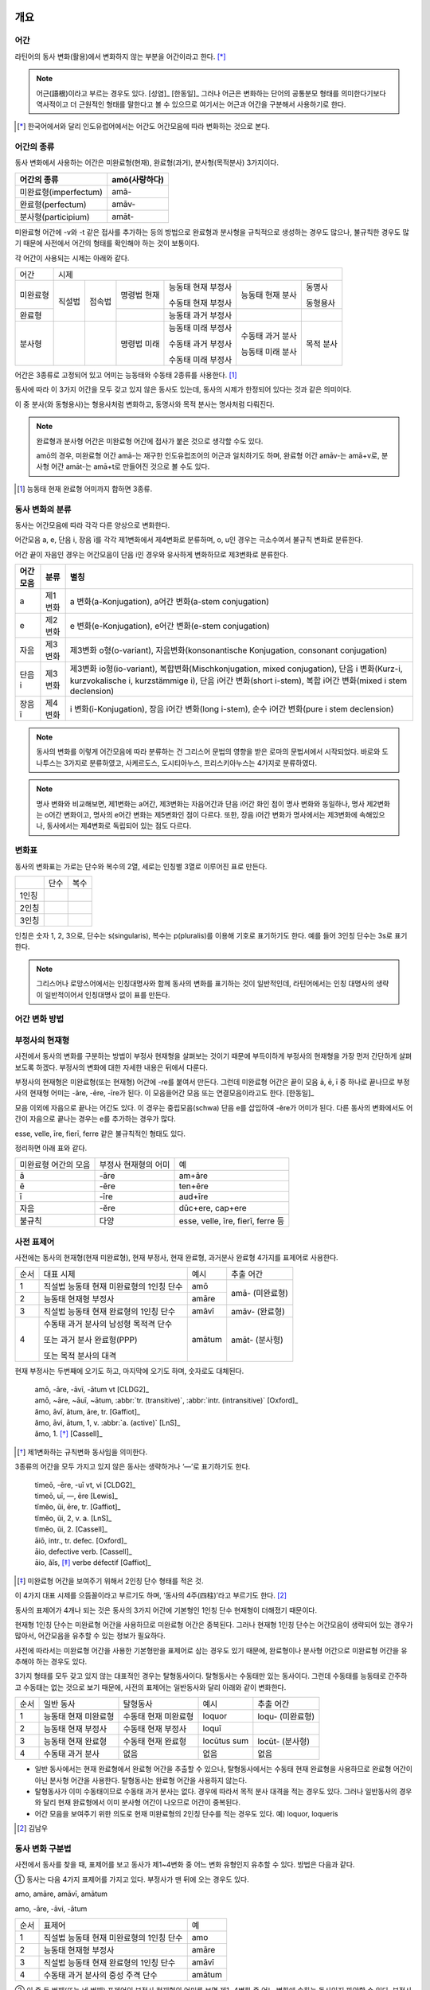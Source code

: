 개요
----

어간
~~~~
라틴어의 동사 변화(활용)에서 변화하지 않는 부분을 어간이라고 한다. [*]_

.. note::

   어근(語根)이라고 부르는 경우도 있다. [성염]_ [한동일]_ 그러나 어근은 변화하는 단어의 공통분모 형태를 의미한다기보다 역사적이고 더 근원적인 형태를 말한다고 볼 수 있으므로 여기서는 어근과 어간을 구분해서 사용하기로 한다.

.. [*] 한국어에서와 달리 인도유럽어에서는 어간도 어간모음에 따라 변화하는 것으로 본다.


어간의 종류
~~~~~~~~~~~
동사 변화에서 사용하는 어간은 미완료형(현재), 완료형(과거), 분사형(목적분사) 3가지이다.

.. csv-table::
   :header-rows: 1

   "어간의 종류", "amō(사랑하다)"
   "미완료형(imperfectum)", "amā-"
   "완료형(perfectum)", "amāv-"
   "분사형(participium)", "amāt-"

미완료형 어간에 -v와 -t 같은 접사를 추가하는 등의 방법으로 완료형과 분사형을 규칙적으로 생성하는 경우도 많으나, 불규칙한 경우도 많기 때문에 사전에서 어간의 형태를 확인해야 하는 것이 보통이다.

각 어간이 사용되는 시제는 아래와 같다.

+----------+--------+--------+-------------+--------------------+------------------+-----------+
|   어간   |                                  시제                                             |
+----------+--------+--------+-------------+--------------------+------------------+-----------+
| 미완료형 | 직설법 | 접속법 | 명령법 현재 | 능동태 현재 부정사 | 능동태 현재 분사 | 동명사    |
|          |        |        |             |                    |                  |           |
|          |        |        |             | 수동태 현재 부정사 |                  | 동형용사  |
+----------+        +        +-------------+--------------------+------------------+-----------+
|          |        |        |             |                    |                  |           |
|  완료형  |        |        |             | 능동태 과거 부정사 |                  |           |
|          |        |        |             |                    |                  |           |
+----------+--------+--------+-------------+--------------------+------------------+-----------+
|  분사형  |        |        | 명령법 미래 | 능동태 미래 부정사 | 수동태 과거 분사 | 목적 분사 |
|          |        |        |             |                    |                  |           |
|          |        |        |             | 수동태 과거 부정사 | 능동태 미래 분사 |           |
|          |        |        |             |                    |                  |           |
|          |        |        |             | 수동태 미래 부정사 |                  |           |
+----------+--------+--------+-------------+--------------------+------------------+-----------+

어간은 3종류로 고정되어 있고 어미는 능동태와 수동태 2종류를 사용한다.  [#]_

동사에 따라 이 3가지 어간을 모두 갖고 있지 않은 동사도 있는데, 동사의 시제가 한정되어 있다는 것과 같은 의미이다.

이 중 분사(와 동형용사)는 형용사처럼 변화하고, 동명사와 목적 분사는 명사처럼 다뤄진다.

.. note::

   완료형과 분사형 어간은 미완료형 어간에 접사가 붙은 것으로 생각할 수도 있다.

   amō의 경우, 미완료형 어간 amā-는 재구한 인도유럽조어의 어근과 일치하기도 하며, 완료형 어간 amāv-는 amā+v로, 분사형 어간 amāt-는 amā+t로 만들어진 것으로 볼 수도 있다.

.. [#] 능동태 현재 완료형 어미까지 합하면 3종류.


동사 변화의 분류
~~~~~~~~~~~~~~~~
동사는 어간모음에 따라 각각 다른 양상으로 변화한다.

어간모음 a, e, 단음 i, 장음 ī를 각각 제1변화에서 제4변화로 분류하며, o, u인 경우는 극소수여서 불규칙 변화로 분류한다.

어간 끝이 자음인 경우는 어간모음이 단음 i인 경우와 유사하게 변화하므로 제3변화로 분류한다.

.. csv-table::
   :header-rows: 1

   "어간모음", "분류", "별칭"
   "a", "제1변화", "a 변화(a-Konjugation), a어간 변화(a-stem conjugation)"
   "e", "제2변화", "e 변화(e-Konjugation), e어간 변화(e-stem conjugation)"
   "자음", "제3변화", "제3변화 o형(o-variant), 자음변화(konsonantische Konjugation, consonant conjugation)"
   "단음 i", "제3변화", "제3변화 io형(io-variant), 복합변화(Mischkonjugation, mixed conjugation), 단음 i 변화(Kurz-i, kurzvokalische i, kurzstämmige i), 단음 i어간 변화(short i-stem), 복합 i어간 변화(mixed i stem declension)"
   "장음 ī", "제4변화", "i 변화(i-Konjugation), 장음 i어간 변화(long i-stem), 순수 i어간 변화(pure i stem declension)"

.. note:: 동사의 변화를 이렇게 어간모음에 따라 분류하는 건 그리스어 문법의 영향을 받은 로마의 문법서에서 시작되었다. 바로와 도나투스는 3가지로 분류하였고, 사케르도스, 도시티아누스, 프리스키아누스는 4가지로 분류하였다.

.. note:: 명사 변화와 비교해보면, 제1변화는 a어간, 제3변화는 자음어간과 단음 i어간 화인 점이 명사 변화와 동일하나, 명사 제2변화는 o어간 변화이고, 명사의 e어간 변화는 제5변화인 점이 다르다. 또한, 장음 i어간 변화가 명사에서는 제3변화에 속해있으나, 동사에서는 제4변화로 독립되어 있는 점도 다르다.


변화표
~~~~~~
동사의 변화표는 가로는 단수와 복수의 2열, 세로는 인칭별 3열로 이루어진 표로 만든다.

+-------+------+------+
|       | 단수 | 복수 |
+-------+------+------+
| 1인칭 |      |      |
+-------+------+------+
| 2인칭 |      |      |
+-------+------+------+
| 3인칭 |      |      |
+-------+------+------+

인칭은 숫자 1, 2, 3으로, 단수는 s(singularis), 복수는 p(pluralis)를 이용해 기호로 표기하기도 한다. 예를 들어 3인칭 단수는 3s로 표기한다.

.. note::  그리스어나 로망스어에서는 인칭대명사와 함께 동사의 변화를 표기하는 것이 일반적인데, 라틴어에서는 인칭 대명사의 생략이 일반적이어서 인칭대명사 없이 표를 만든다.


어간 변화 방법
~~~~~~~~~~~~~~


부정사의 현재형
~~~~~~~~~~~~~~~

사전에서 동사의 변화를 구분하는 방법이 부정사 현재형을 살펴보는 것이기 때문에 부득이하게 부정사의 현재형을 가장 먼저 간단하게 살펴보도록 하겠다. 부정사의 변화에 대한 자세한 내용은 뒤에서 다룬다.

부정사의 현재형은 미완료형(또는 현재형) 어간에 -re를 붙여서 만든다. 그런데 미완료형 어간은 끝이 모음 ā, ē, ī 중 하나로 끝나므로 부정사의 현재형 어미는 -āre, -ēre, -īre가 된다. 이 모음을어간 모음 또는 연결모음이라고도 한다. [한동일]_

모음 이외에 자음으로 끝나는 어간도 있다. 이 경우는 중립모음(schwa) 단음 e를 삽입하여 -ĕre가 어미가 된다. 다른 동사의 변화에서도 어간이 자음으로 끝나는 경우는 e를 추가하는 경우가 많다.

esse, velle, īre, fierī, ferre 같은 불규칙적인 형태도 있다.

정리하면 아래 표와 같다.

+-----------------------+-----------------------+-----------------------+
| 미완료형 어간의 모음  | 부정사 현재형의 어미  | 예                    |
+-----------------------+-----------------------+-----------------------+
| ā                     | -āre                  | am+āre                |
+-----------------------+-----------------------+-----------------------+
| ē                     | -ēre                  | ten+ēre               |
+-----------------------+-----------------------+-----------------------+
| ī                     | -īre                  | aud+īre               |
+-----------------------+-----------------------+-----------------------+
| 자음                  | -ĕre                  | dūc+ere, cap+ere      |
+-----------------------+-----------------------+-----------------------+
| 불규칙                | 다양                  | esse, velle, īre,     |
|                       |                       | fierī, ferre 등       |
+-----------------------+-----------------------+-----------------------+


사전 표제어
~~~~~~~~~~~
사전에는 동사의 현재형(현재 미완료형), 현재 부정사, 현재 완료형, 과거분사 완료형 4가지를 표제어로 사용한다.

+------+------------------------------------------+--------+-----------------+
| 순서 | 대표 시제                                | 예시   | 추출 어간       |
+------+------------------------------------------+--------+-----------------+
| 1    | 직설법 능동태 현재 미완료형의 1인칭 단수 | amō    | amā- (미완료형) |
+------+------------------------------------------+--------+                 |
| 2    | 능동태 현재형 부정사                     | amāre  |                 |
+------+------------------------------------------+--------+-----------------+
| 3    | 직설법 능동태 현재 완료형의 1인칭 단수   | amāvī  | amāv- (완료형)  |
+------+------------------------------------------+--------+-----------------+
| 4    | 수동태 과거 분사의 남성형 목적격 단수    | amātum | amāt- (분사형)  |
|      |                                          |        |                 |
|      | 또는 과거 분사 완료형(PPP)               |        |                 |
|      |                                          |        |                 |
|      | 또는 목적 분사의 대격                    |        |                 |
+------+------------------------------------------+--------+-----------------+

현재 부정사는 두번째에 오기도 하고, 마지막에 오기도 하며, 숫자로도 대체된다.

   | amō, -āre, -āvī, -ātum vt [CLDG2]_
   | amō, ~āre, ~āuī, ~ātum, :abbr:`tr. (transitive)`, :abbr:`intr. (intransitive)` [Oxford]_
   | ămo, āvī, ātum, āre, tr. [Gaffiot]_
   | ămo, āvi, ātum, 1, v. :abbr:`a. (active)` [LnS]_
   | ămo, 1. [*]_ [Cassell]_

.. [*] 제1변화하는 규칙변화 동사임을 의미한다.

3종류의 어간을 모두 가지고 있지 않은 동사는 생략하거나 ‘—’로 표기하기도 한다.

    | timeō, -ēre, -uī vt, vi [CLDG2]_
    | timeō, uī, —, ēre [Lewis]_
    | tĭmĕo, ŭi, ēre, tr. [Gaffiot]_
    | tĭmĕo, ŭi, 2, v. a. [LnS]_
    | tĭmĕo, ŭi, 2. [Cassell]_

    | āiō, intr., tr. defec. [Oxford]_
    | āio, defective verb. [Cassell]_
    | āio, ăĭs, [*]_ verbe défectif [Gaffiot]_

.. [*] 미완료형 어간을 보여주기 위해서 2인칭 단수 형태를 적은 것.

이 4가지 대표 시제를 으뜸꼴이라고 부르기도 하며, ‘동사의 4주(四柱)’라고 부르기도 한다. [#]_

동사의 표제어가 4개나 되는 것은 동사의 3가지 어간에 기본형인 1인칭 단수 현재형이 더해졌기 때문이다.

현재형 1인칭 단수는 미완료형 어간을 사용하므로 미완료형 어간은 중복된다. 그러나 현재형 1인칭 단수는 어간모음이 생략되어 있는 경우가 많아서, 어간모음을 유추할 수 있는 정보가 필요하다.

사전에 따라서는 미완료형 어간을 사용한 기본형만을 표제어로 삼는 경우도 있기 때문에, 완료형이나 분사형 어간으로 미완료형 어간을 유추해야 하는 경우도 있다.

3가지 형태를 모두 갖고 있지 않는 대표적인 경우는 탈형동사이다.
탈형동사는 수동태만 있는 동사이다. 그런데 수동태를 능동태로 간주하고
수동태는 없는 것으로 보기 때문에, 사전의 표제어는 일반동사와 달리 아래와
같이 변화한다.

+------+----------------------+----------------------+-------------+------------------+
| 순서 | 일반 동사            | 탈형동사             | 예시        | 추출 어간        |
+------+----------------------+----------------------+-------------+------------------+
| 1    | 능동태 현재 미완료형 | 수동태 현재 미완료형 | loquor      | loqu- (미완료형) |
+------+----------------------+----------------------+-------------+------------------+
| 2    | 능동태 현재 부정사   | 수동태 현재 부정사   | loquī       |                  |
+------+----------------------+----------------------+-------------+------------------+
| 3    | 능동태 현재 완료형   | 수동태 현재 완료형   | locūtus sum | locūt- (분사형)  |
+------+----------------------+----------------------+-------------+------------------+
| 4    | 수동태 과거 분사     | 없음                 | 없음        | 없음             |
+------+----------------------+----------------------+-------------+------------------+

-  일반 동사에서는 현재 완료형에서 완료형 어간을 추출할 수 있으나,
   탈형동사에서는 수동태 현재 완료형을 사용하므로 완료형 어간이 아닌
   분사형 어간을 사용한다. 탈형동사는 완료형 어간을 사용하지 않는다.
-  탈형동사가 이미 수동태이므로 수동태 과거 분사는 없다. 경우에 따라서
   목적 분사 대격을 적는 경우도 있다. 그러나 일반동사의 경우와 달리 현재
   완료형에서 이미 분사형 어간이 나오므로 어간이 중복된다.
-  어간 모음을 보여주기 위한 의도로 현재 미완료형의 2인칭 단수를 적는
   경우도 있다. 예) loquor, loqueris

.. [#] 김남우

동사 변화 구분법
~~~~~~~~~~~~~~~~

사전에서 동사를 찾을 때, 표제어를 보고 동사가 제1~4변화 중 어느 변화
유형인지 유추할 수 있다. 방법은 다음과 같다.

① 동사는 다음 4가지 표제어를 가지고 있다. 부정사가 맨 뒤에 오는 경우도
있다.

amo, amāre, amāvī, amātum

amo, -āre, -āvi, -ātum

+------+------------------------------------------+--------+
| 순서 | 표제어                                   | 예     |
+------+------------------------------------------+--------+
| 1    | 직설법 능동태 현재 미완료형의 1인칭 단수 | amo    |
+------+------------------------------------------+--------+
| 2    | 능동태 현재형 부정사                     | amāre  |
+------+------------------------------------------+--------+
| 3    | 직설법 능동태 현재 완료형의 1인칭 단수   | amāvī  |
+------+------------------------------------------+--------+
| 4    | 수동태 과거 분사의 중성 주격 단수        | amātum |
+------+------------------------------------------+--------+

② 이 중 두 번째(또는 네 번째) 표제어인 부정사 현재형의 어미를 보면
제1~4변화 중 어느 변화에 속하는 동사인지 파악할 수 있다. 부정사 현재형은
-āre/ēre/ĕre/īre 형태이다.

+-----------------+-----------------+-----------------+-----------------+
| 사전 표제어     | 부정사 현재형   | 부정사의 어미   | 동사의 분류     |
+-----------------+-----------------+-----------------+-----------------+
| amō, amāre,     | amāre           | -āre            | 제1변화 동사    |
| amāvī, amātum   |                 |                 |                 |
| 또는            |                 |                 |                 |
|                 |                 |                 |                 |
| amō, amāvī,     |                 |                 |                 |
| amātum, amāre   |                 |                 |                 |
+-----------------+-----------------+-----------------+-----------------+
| teneō, tenēre,  | tenēre          | -ēre            | 제2변화 동사    |
| tenuī, tentum   |                 |                 |                 |
| 또는            |                 |                 |                 |
|                 |                 |                 |                 |
| teneō, tenuī,   |                 |                 |                 |
| tentum, tenēre  |                 |                 |                 |
+-----------------+-----------------+-----------------+-----------------+
| dūcō, dūcere,   | dūcere          | -ĕre            | 제3변화 동사    |
| dūxī, dūctum    |                 |                 |                 |
| 또는            |                 |                 |                 |
|                 |                 |                 |                 |
| dūcō, dūxī,     |                 |                 |                 |
| dūctum, dūcere  |                 |                 |                 |
+-----------------+-----------------+-----------------+-----------------+
| audiō, audīre,  | audīre          | -īre            | 제4변화 동사    |
| audīvī, audītum |                 |                 |                 |
| 또는            |                 |                 |                 |
|                 |                 |                 |                 |
| audiō, audīvī,  |                 |                 |                 |
| audītum, audīre |                 |                 |                 |
+-----------------+-----------------+-----------------+-----------------+
|                 |                 | 그 외           | 불규칙 동사     |
+-----------------+-----------------+-----------------+-----------------+

제2변화와 제3변화는 -ere로 같은데, 모음의 장단이 표시되어 있지 않은
경우, 현재형이 제2변화는 eo로 끝나고, 제3변화는 자음+o 또는 io로 끝나는
것으로 구분한다.

③ 부정사를 생략하고 동사 변화의 분류를 숫자로 넣는 경우도 있다. 이
경우는 반대로 동사 변화의 분류로 부정사의 현재형을 유추한다.

+---------------------------+--------------+---------------+-----------------+
| 사전 표제어               | 동사의 분류  | 부정사의 어미 | 부정사의 현재형 |
+---------------------------+--------------+---------------+-----------------+
| amō, amāvī, amātum, 1     | 제1변화 동사 | -āre          | amāre           |
|                           |              |               |                 |
| amō, 1, amāvī, amātum     |              |               |                 |
+---------------------------+--------------+---------------+-----------------+
| teneō, tenuī, tentum, 2   | 제2변화 동사 | -ēre          | tenēre          |
|                           |              |               |                 |
| teneō, 2, tenuī, tentum   |              |               |                 |
+---------------------------+--------------+---------------+-----------------+
| dūcō, dūxī, dūctum, 3     | 제3변화 동사 | -ĕre          | dūcere          |
|                           |              |               |                 |
| dūcō, 3, dūxī, dūctum     |              |               |                 |
+---------------------------+--------------+---------------+-----------------+
| audiō, audīvī, audītum, 4 | 제4변화 동사 | -īre          | audīre          |
|                           |              |               |                 |
| audiō, 4, audīvī, audītum |              |               |                 |
+---------------------------+--------------+---------------+-----------------+

부정사의 어미로 동사의 변화를 유추할 수 있는 이유는, 어미의 첫번째
모음이 어간의 끝 모음이기 때문이다. amāre를 예로 들면 형태소를 am+āre로
구분해서 부정사의 어미 -āre를 강조하지만, 실상은 ā는 어간에 포함되는
부분이고, 부정사 어미는 -re이어서 monē+re인 셈이다.

제3변화의 단음 ĕ는 자음 뒤에 중립모음(schwa)이 붙거나 단음 ĭ가 변화한
것으로 볼 수 있다.

이렇게 부정사 현재형이 동사의 변화를 구분할 수 있는 직접적인 정보를 담고
있으므로, 일부 사전에서는 부정사 현재형을 기본형처럼 다루기도
한다. [#]_

.. [#]
   로망스어에서 일반적으로 부정사를 동사의 기본형으로 다루는 것과도
   관련이 있다.


변화형으로 사전에서 동사 찾기
~~~~~~~~~~~~~~~~~~~~~~~~~~~~~

어미가 t 또는 s+제1·2변화 형용사 어미(명사의 어미와 동일)를 가지고 있는
경우는 분사이므로 -tum/-sum으로 바꿔 분사형 으뜸꼴을 찾던지 -tus/-sus로
바꿔 형용사형을 찾는다. 사전에 없는 경우는 어간의 규칙 변화를 역순으로
유추하여 현재형 으뜸꼴을 찾는다.

어미가 n+제3변화 형용사 어미

어미가 nd+제1·2변화 형용사 어미


동사의 현재형
-------------

직설법 능동태 현재 미완료형은 미완료형(현재형) 어간에 현재형 어미를
붙여서 만든다. 현재형 어미는 다음과 같다.

.. csv-table::
   :header-rows: 1

   "", "단수", "복수"
   "1인칭", "-ō", "-mus"
   "2인칭", "-s", "-tis"
   "3인칭", "-t", "-nt"

동사 현재형은 어간 모음에 따라서 제1~4변화까지 다른 양상으로 변화하며, 제3변화도 자음변화일 때와 단음 i 변화일 때가 다르게 변화한다. 어미는 아래와 같다.

.. csv-table::
   :header-rows: 1

   "", "현재형 어미", "제1변화", "제2변화", "제3변화", "제3변화", "제4변화"
   "어간모음", "", "a", "e", "∅", "단음 i", "장음 ī"
   "1s", "-ō", "a+o=ō", "e+o", "", "i+ō", "i+ō"
   "2s", "-s", "a+s=ās", "e+s", "", "i+s", "i+s"
   "3s", "-t", "a+t=at", "e+t", "", "i+t", "i+t"
   "1p", "-mus", "ā+mus=āmus", "e+mus", "i+mus", "i+mus"
   "2p", "-tis", "ā+tis=ātis", "e+tis", "i+tis", "i+tis"
   "3p", "-nt", "a+nt=ant", "e+nt", "unt", "i+unt", "i+unt"

+-----------+---------+---------+---------+---------+--------+
|           | 제1변화 | 제2변화 | 제3변화           | 제4변화|
+-----------+---------+---------+---------+---------+--------+
| 어간 모음 | ā       | ē       | 자음    | 단음 ĭ  | 장음 ī |
+-----------+---------+---------+---------+---------+--------+
| 1s        | -ō      | -eō     | -ō      | -iō     | -iō    |
+-----------+---------+---------+---------+---------+--------+
| 2s        | -ās     | -ēs     | -is     | -is     | -īs    |
+-----------+---------+---------+---------+---------+--------+
| 3s        | -at     | -et     | -it     | -it     | -it    |
+-----------+---------+---------+---------+---------+--------+
| 1p        | -āmus   | -ēmus   | -imus   | -imus   | -īmus  |
+-----------+---------+---------+---------+---------+--------+
| 2p        | -ātis   | -ētis   | -itis   | -itis   | -ītis  |
+-----------+---------+---------+---------+---------+--------+
| 3p        | -ant    | -ent    | -unt    | -iunt   | -iunt  |
+-----------+---------+---------+---------+---------+--------+

-  1, 2인칭은 장음이지만 3인칭은 단음으로 표기된다.
-  자음변화의 3인칭 복수는 -unt로 i가 없고, 단음 i 변화와 장음 i 변화의
   3인칭 복수는 -iunt로 동일하다. [#]_
-  제1변화의 1인칭 단수 어미 -ō는 ā+ō형태였다가 축약된 것으로 생각할 수
   있고, 제2, 4변화 1인칭 단수 어미는 장음 둘이 나란히 와서 장음 ē가
   단음 ĕ로, 장음 ī가 단음ĭ로 각각 바뀐 것으로 생각해볼 수 있다.

몇몇 예외를 제외하면 대부분 어간 모음+현재형 어미의 형태임을 알 수 있다.
예외 역시 위에서 설명한 대로 대부분 규칙에 따른 것임을 알 수 있다.

.. note:: 현재형 어미는 능동태 어미로 다른 시제에서도 사용된다.

.. [#]
   3인칭에서는 장음이 쓰이지 않기 때문에 장음 ī가 단음 ĭ로 바뀐 것으로
   생각할 수 있다.

제1변화 동사의 현재형
~~~~~~~~~~~~~~~~~~~~~

어간 모음이 ā인 제1변화 동사는 아래와 같은 현재형 어미를 갖는다.

+-------+------+-------+
|       | 단수 | 복수  |
+-------+------+-------+
| 1인칭 | -ō   | -āmus |
+-------+------+-------+
| 2인칭 | -ās  | -ātis |
+-------+------+-------+
| 3인칭 | -at  | -ant  |
+-------+------+-------+

사전에서 부정사의 어미가 -āre이면 어간 모음이 ā인 제1변화 동사임을 알수
있다.

amo(사랑하다)를 예로 들면 다음 표와 같다. [#]_ 미완료형 어간에 현재형
어미를 붙여서 변화한다.

amō, amāre, amāvī, amātum

+-------+--------------------+------------------------+
|       | 단수               | 복수                   |
+-------+--------------------+------------------------+
| 1인칭 | amā+ō = am\ **ō**  | amā+mus = am\ **āmus** |
+-------+--------------------+------------------------+
| 2인칭 | amā+s = am\ **ās** | amā+tis = am\ **ātis** |
+-------+--------------------+------------------------+
| 3인칭 | amā+t = am\ **at** | amā+nt = am\ **ant**   |
+-------+--------------------+------------------------+

1인칭 단수인 amō는 monē+ō에서 ā와 ō가 겹쳐서 ā가 축약된 것으로 생각할수
있다. 1, 2인칭에서는 장음, 3인칭에서는 단음인 것에 유의.

제1변화를 하는 동사로는 adoro(기도하다), cogito(생각하다), erro(헤매다),
habito(거주하다), laudo(칭찬하다, 칭송하다), narro(이야기하다),
orno(장식하다), paro(준비하다), porto(실어 나르다), servo(보관하다),
specto(바라보다), voco(부르다) 등이 있다.

.. [#]
   laudo와 amo를 제1변화의 예시로 사용하는 경우가 많다. laudo는
   찬송가에서 많이 쓰이기 때문이고, amo는 학습자의 흥미를 위해서인 거
   같다.

제2변화 동사의 현재형
~~~~~~~~~~~~~~~~~~~~~

어간 모음이 ē인 제2변화 동사는 아래와 같은 현재형 어미를 갖는다.

+-------+------+-------+
|       | 단수 | 복수  |
+-------+------+-------+
| 1인칭 | -eō  | -ēmus |
+-------+------+-------+
| 2인칭 | -ēs  | -ētis |
+-------+------+-------+
| 3인칭 | -et  | -ent  |
+-------+------+-------+

사전에서 부정사의 어미가 -ēre이면 어간 모음이 ē인 제2변화 동사임을 알수
있다. 제3변화 동사의 부정사 어미도 -ere로 같은 e지만, 단음 ĕ로 다르다.
모음의 장단이 표시되어 있지 않은 경우에는 제2변화 동사는 eo로 끝나고,
제3변화 동사는 자음+o 또는 io로 끝나는 것으로 구분한다.

teneo(잡다, 유지하다)를 예로 들면 다음 표와 같다. 미완료형 어간에 현재형
어미를 붙여서 변화한다.

teneō, tenēre, tenuī, tentum

+-------+----------------------+--------------------------+
|       | 단수                 | 복수                     |
+-------+----------------------+--------------------------+
| 1인칭 | tenē+ō = ten\ **eō** | tenē+mus = ten\ **ēmus** |
+-------+----------------------+--------------------------+
| 2인칭 | tenē+s = ten\ **ēs** | tenē+tis = ten\ **ētis** |
+-------+----------------------+--------------------------+
| 3인칭 | tenē+t = ten\ **et** | tenē+nt = ten\ **ent**   |
+-------+----------------------+--------------------------+

1, 2인칭에서는 장음을, 3인칭에서는 단음을 쓰는 것에 유의. 1인칭 단수
어미 -eō는 장음과 장음이 만나서 한쪽이 단음이 된 것으로 생각할수 있다.

제2변화를 하는 동사로는 debeo(해야 하다), doceo(가르치다),
habeo(가지다), iubeo(명하다), moneo(권고하다, 훈계하다),
moveo(움직이다), respondeo(대답하다), salveo(구하다), terreo(놀래키다),
timeo(두려워하다), valeo(강하다), video(보다) 등이 있다.

제3변화 동사의 현재형
~~~~~~~~~~~~~~~~~~~~~

제3변화 동사는 어간이 자음으로 끝나는 경우와 단음 ĭ로 끝나는 두 종류가
있다.

이 두 유형은 어간 모음으로 단음 ĭ를 사용하는 동일한 현재형 어미를
갖지만, 1인칭 단수와 3인칭 복수는 각각 -ō와 -iō, -unt와 -iunt로 다르다.
특히 동사의 기본형인 1인칭 단수 현재형의 어미를 따서 o형과 io형이라고
부르기도 한다. 어미를 정리하면 아래와 같다.

+-----------+--------------+--------------+
|           | 제3변화 동사 |              |
+-----------+--------------+--------------+
| 어간 모음 | 자음(ĕ)      | 단음 ĭ       |
+-----------+--------------+--------------+
| 별칭      | 제3변화 1식  | 제3변화 2식  |
|           |              |              |
|           | 제3변화 o형  | 제3변화 io형 |
+-----------+--------------+--------------+
| 1s        | -ō           | -iō          |
+-----------+--------------+--------------+
| 2s        | -is          | -is          |
+-----------+--------------+--------------+
| 3s        | -it          | -it          |
+-----------+--------------+--------------+
| 1p        | -imus        | -imus        |
+-----------+--------------+--------------+
| 2p        | -itis        | -itis        |
+-----------+--------------+--------------+
| 3p        | -unt         | -iunt        |
+-----------+--------------+--------------+

제3변화 동사는 사전에서 부정사의 어미가 -ere인 것으로 알수 있다. 제2변화
동사도 -ēre로 e인 것은 같으나 장음 ē인 것이 다르다. 그리고 현재형 어미를
보고 -o형인지 -io형인지 구분한다. 모음의 장단이 표시되어 있지 않은
경우에는 제2변화 동사는 -eo로 끝나는 것으로 구분한다.

어간이 자음으로 끝나는 제3변화 o형인 duco(이끌다)와 어간이 단음 ĭ로
끝나는 제3변화 io형인 capio(잡다)를 예로 들면 아래 표와 같다.
미완료형(또는 현재형) 어간+현재형 어미로 만든다.

dūco, dūcere, dūxī, ductum

capiō, capere, cēpī, captum

+----+-----------------------------+-----------------------------+
|    | dūcō                        | capiō                       |
+----+-----------------------------+-----------------------------+
| 1s | dūc(e)+ō = dūc\ **ō**       | cap(i)+ō = cap\ **iō**      |
+----+-----------------------------+-----------------------------+
| 2s | dūc(e)+is = dūc\ **is**     | cap(i)+s = cap\ **is**      |
+----+-----------------------------+-----------------------------+
| 3s | dūc(e)+it = dūc\ **it**     | cap(i)+t = cap\ **it**      |
+----+-----------------------------+-----------------------------+
| 1p | dūc(e)+imus = dūc\ **imus** | capi(i)+mus = cap\ **imus** |
+----+-----------------------------+-----------------------------+
| 2p | dūc(e)+itis = dūc\ **itis** | cap(i)+tis = cap\ **itis**  |
+----+-----------------------------+-----------------------------+
| 3p | dūc(e)+unt = dūc\ **unt**   | cap(i)+unt = cap\ **iunt**  |
+----+-----------------------------+-----------------------------+

다른 변화들과 달리 1인칭 단수 어미를 제외하고는 장음이 쓰이지 않는다.
제4변화에서는 형태는 동일하지만 1, 2인칭에서 장음이 사용된다.

어간이 자음으로 끝나는 o형의 경우 어간 끝에 중립모음(schwa)으로 단음 ĕ가
붙어있는 것으로 생각할 수도 있다. 다른 시제의 변화에서 제2변화와
마찬가지로 e가 붙는 경우가 있기도 하다.

이렇게 제3변화 명사는 시제에 따라서 제2변화와 같게 변화거나 제4변화와
같게 변하기도 하는데, 이렇게 다양하게 변화하는 것은 제3변화 명사와
마찬가지로 고어의 특성을 잘 간직하고 있는 것으로 학자들은 생각한다.

제3변화 동사중 기본형이 o로 끝나는 동사는 ago(행하다), cedo(가다),
claudo(닫다), cognosco(알다), constituo(설치하다), defendo(막다),
dico(말하다), duco(이끌다), ēdō(주다), lego(모으다), mitto(보내다),
pello(내보내다), rego(다스리다), scribo(쓰다), tego(덮다) 등이 있다.

제3변화 동사 중 기본형이 -io로 끝나는 동사는 capio, decutio(떨어뜨리다),
facio(만들다), fugio(도망치다), iacio(던지다), incipio(시작하다),
pario(낳다), rapio(납치하다), sapio(알다, 생각하다) 등이 있다. accipio
등 capio의 파생어는 제3변화를 한다.

제4변화 동사의 현재형
~~~~~~~~~~~~~~~~~~~~~

어간 모음이 장음 ī인 제4변화 동사는 아래와 같은 현재형 어미를 갖는다.
사전에서 부정사의 어미가 -īre면 어간 모음이 장음 ī인 제4변화 동사임을
알수 있다.

+-------+------+-------+
|       | 단수 | 복수  |
+-------+------+-------+
| 1인칭 | -iō  | -īmus |
+-------+------+-------+
| 2인칭 | -īs  | -ītis |
+-------+------+-------+
| 3인칭 | -it  | -iunt |
+-------+------+-------+

단음 ĭ를 사용하는 제3변화와 매우 유사한데, 제4변화는 1, 2인칭에서 장음
ī를 사용하는 점이 다르다. 그러나 단음을 사용하는 3인칭에서는 제3변화
io형과 어미가 동일하다.

audio(듣다)를 예로 들면 다음 표와 같다. 미완료형(또는 현재형)
어간+현재형 어미로 만든다.

audiō, audīre, audīvī, audītum

+-------+----------------------+--------------------------+
|       | 단수                 | 복수                     |
+-------+----------------------+--------------------------+
| 1인칭 | audī+ō = aud\ **iō** | audī+mus = aud\ **īmus** |
+-------+----------------------+--------------------------+
| 2인칭 | audī+s = aud\ **īs** | audī+tis = aud\ **ītis** |
+-------+----------------------+--------------------------+
| 3인칭 | audī+t = aud\ **it** | audī+unt = aud\ **iunt** |
+-------+----------------------+--------------------------+

1, 2인칭에서는 장음, 3인칭에서는 단음인 것에 유의. 1인칭 단수인 audiō는
audī+ō에서 장음 ī와 장음 ō가 겹쳐서 장음 ī가 단음 ĭ가 된 것으로 생각할수
있다.

제4변화를 하는 동사로는 aperio(열다), dormio(자다), finio(끝내다),
haurio(퍼내다), invenio(찾다, 발견하다), salio(춤추다), scio(알다),
sentio(느끼다), servio(돕다), venio(가다) 등이 있다. convenio,
intervenio, invenio 등 venio의 파생어, nescio 등 scio의 파생어는
제4변화를 한다.

명령법 현재
-----------

명령법은 라틴어 동사의 서법 순서 상 직설법, 접속법 다음이지만, 명령법
현재형은 변화가 단순하기 때문에 라틴어 교재의 앞쪽에서 설명하는 경우가
많다.

미완료형 어간을 그대로 쓰면 명령법 현재형 2인칭 단수가 된다. 2인칭
복수는 어미 -te를 붙인다. 현재형에서 2인칭 외에 다른 인칭은 없으므로
단수, 복수로 부르기도 한다.

단, 제3변화는 단수에서는 단음 ĕ를, 복수에서는 단음 ĭ를 쓴다. 표로
정리하면 아래와 같다.

+-----------+---------+---------+---------+---------+--------+
|           | 제1변화 | 제2변화 | 제3변화 | 제4변화 |        |
+-----------+---------+---------+---------+---------+--------+
| 어간 모음 | ā       | ē       | 자음(ĕ) | 단음 ĭ  | 단음 ī |
+-----------+---------+---------+---------+---------+--------+
| 2s        | -ā      | -ē      | -ĕ      | -ī      |        |
+-----------+---------+---------+---------+---------+--------+
| 2p        | -āte    | -ēte    | -ĭte    | -īte    |        |
+-----------+---------+---------+---------+---------+--------+

명령법 현재형의 예외
~~~~~~~~~~~~~~~~~~~~

dīcō(말하다), dūcō, faciō(하다), ferō 등 제3변화 동사 일부는 2인칭 단수
명령형에 e를 쓰지 않는다. 2인칭 복수는 규칙 변화한다.

dīco, dīcere, dīxī, dictum

+----+-------------+----------+
|    | 능동태      | 수동태   |
+----+-------------+----------+
| 2s | dīc         | dīcere   |
|    |             |          |
|    | dice (상고) |          |
+----+-------------+----------+
| 2p | dīcete      | dīciminī |
+----+-------------+----------+

dūcō, dūcere, dūxī, ductum

+----+--------+----------+
|    | 능동태 | 수동태   |
+----+--------+----------+
| 2s | dūc    | dūcite   |
|    |        |          |
|    | dūce   |          |
+----+--------+----------+
| 2p | dūcere | dūciminī |
+----+--------+----------+

ferō, ferre, tulī, lātum

+----+--------+----------+
|    | 능동태 | 수동태   |
+----+--------+----------+
| 2s | fer    | ferre    |
+----+--------+----------+
| 2p | ferte  | feriminī |
+----+--------+----------+

faciō, facere, fēcī, factum

+----+--------+--------+
|    | 능동태 | 수동태 |
+----+--------+--------+
| 2s | fac    | fī     |
|    |        |        |
|    | face   |        |
+----+--------+--------+
| 2p | facite | fīte   |
+----+--------+--------+

동사의 과거 미완료형
--------------------

동사의 직설법 능동태 과거 미완료형 어미는 bā+현재형 어미로 만든다. [#]_
단, 1인칭 단수의 어미는 -ō가 아니라 -m이다. 어미는 아래 표와 같다.

과거 미완료형 어미

+----+-------------+-------------+
|    | 현재형 어미 | 과거형 어미 |
+----+-------------+-------------+
| 1s | -ō          | -bam        |
+----+-------------+-------------+
| 2s | -s          | -bās        |
+----+-------------+-------------+
| 3s | -t          | -bat        |
+----+-------------+-------------+
| 1p | -mus        | -bāmus      |
+----+-------------+-------------+
| 2p | -tis        | -bātis      |
+----+-------------+-------------+
| 3p | -nt         | -bant       |
+----+-------------+-------------+

어간 모음이 현재형 어미과 결합할 때와 마찬가지로, 1인칭 복수와
2인칭에서는 장음의 bā를, 1인칭 단수와 3인칭에서는 단음의 bă를 쓰는 것에
유의.

미완료형 어간을 과거 미완료형 어미에 붙여 변화를 하는데, 이 때 어간
모음이 제1변화를 제외하고는 모두 제2변화와 같은 장음 ē가 붙는데, 어간이
i로 끝날 때는 i 뒤에 붙는다. 그래서 제3변화 o형은 제2변화와 같아지고,
제3변화 io형은 제4변화와 변화형이 같아진다!

+-----------+----------+----------+-----------+---------+--------+
|           | 제1변화  | 제2변화  | 제3변화             |제4변화 |
+-----------+----------+----------+-----------+---------+--------+
| 어간 모음 | ā        | ē        | 자음(ĕ)   | 단음 ĭ  | 장음 ī |
+-----------+----------+----------+-----------+---------+--------+
| 1s        | -ā+bam   | -ē+bam   | -iē+bam   |                  |
+-----------+----------+----------+-----------+---------+--------+
| 2s        | -ā+bās   | -ē+bās   | -iē+bās   |                  |
+-----------+----------+----------+-----------+---------+--------+
| 3s        | -ā+bat   | -ē+bat   | -iē+bat   |                  |
+-----------+----------+----------+-----------+---------+--------+
| 1p        | -ā+bāmus | -ē+bāmus | -iē+bāmus |                  |
+-----------+----------+----------+-----------+---------+--------+
| 2p        | -ā+bātis | -ē+bātis | -iē+bātis |                  |
+-----------+----------+----------+-----------+---------+--------+
| 3p        | -ā+bant  | -ē+bant  | -iē+bant  |                  |
+-----------+----------+----------+-----------+---------+--------+

bā는 현재형과 마찬가지로 1인칭 단수와 3인칭에서는 단음 ba로 쓰이는데
반해, 어간 모음 ē는 어디서나 장음 ē로 쓰이는 것에 유의. 제4변화의 경우는
장음 ī가 장음 ē와 만나서 단음 ĭ가 된 것으로 생각할수 있다. 그래서 1인칭
복수와 2인칭 복수를 제외하고 강세는 ē에 온다.

.. [#]
   어간과 어미 사이에 ‘았/었’이라는 선어말어미를 넣어서 과거형을 만드는
   한국어를 연상시킨다.

동사의 미래 미완료형
--------------------

동사의 직설법 능동태 미래 미완료형은 동사의 어미는 제1, 2변화 동사는
-bi+현재형 어미로, 제3, 4변화 동사는 -ē+현재형 어미로 만든다. 1인칭 단수
어미가 제1, 2변화는 -ō, 제 3, 4변화는 -m임에 유의.

미래 미완료형 어미

+-----------------+-----------------+-------------+-------+
|                 | 현재형 어미     | 미래형 어미         |
+-----------------+-----------------+-------------+-------+
|                 | 제1, 2변화 동사 | 제3, 4변화 동사     |
+-----------------+-----------------+-------------+-------+
| 1s              | -ō              | -bō         | -am   |
+-----------------+-----------------+-------------+-------+
| 2s              | -s              | -bis        | -ēs   |
+-----------------+-----------------+-------------+-------+
| 3s              | -t              | -bit        | -et   |
+-----------------+-----------------+-------------+-------+
| 1p              | -mus            | -bimus      | -ēmus |
+-----------------+-----------------+-------------+-------+
| 2p              | -tis            | -bitis      | -ētis |
+-----------------+-----------------+-------------+-------+
| 3p              | -nt             | -bunt       | -ent  |
+-----------------+-----------------+-------------+-------+

bi는 단음으로만 쓰고, ē는 1인칭 단수와 3인칭에서는 단음으로 쓰이는 것에
유의.

미완료형 어간에 어미를 붙여 변화한다.

+-----------+----------+----------+---------+---------+--------+
|           | 제1변화  | 제2변화  | 제3변화           | 제4변화|
+-----------+----------+----------+---------+---------+--------+
| 어간 모음 | ā        | ē        | 자음(ĕ) | 단음 ĭ  | 장음 ī |
+-----------+----------+----------+---------+---------+--------+
| 1s        | -ā+bō    | -ē+bō    | -am     | -i+am            |
+-----------+----------+----------+---------+---------+--------+
| 2s        | -ā+bis   | -ē+bis   | -ēs     | -i+ēs            |
+-----------+----------+----------+---------+---------+--------+
| 3s        | -ā+bit   | -ē+bit   | -et     | -i+et            |
+-----------+----------+----------+---------+---------+--------+
| 1p        | -ā+bimus | -ē+bimus | -ēmus   | -i+ēmus          |
+-----------+----------+----------+---------+---------+--------+
| 2p        | -ā+bitis | -ē+bitis | -ētis   | -i+ētis          |
+-----------+----------+----------+---------+---------+--------+
| 3p        | -ā+bunt  | -ē+bunt  | -ent    | -i+ent           |
+-----------+----------+----------+---------+---------+--------+

제3변화 io형과 제4변화는 동일하게 변화한다. 제4변화의 경우 장음 ī가 장음
ō와 만나서 단음 ĭ로 바뀐 것으로 생각할수 있다.

제2, 3, 4변화에 ē를 더하는 과거형과 전혀 다른 형태처럼 보이기도 하나,
미래형도 제2, 3, 4변화 어미의 첫 모음이 ē이므로 이미 ē가 포함된 것으로
볼 수도 있다.

제3, 4 변화의 어미는 제2변화 동사의 현재형과 비슷하다.

+----+---------------+---------------+
|    | doceō(Ⅱ)      | dīcō(Ⅲ-o)     |
|    |               |               |
|    | praes.        | fut.          |
+----+---------------+---------------+
| 1s | doc\ **eō**   | dīc\ **am**   |
+----+---------------+---------------+
| 2s | doc\ **ēs**   | dīc\ **ēs**   |
+----+---------------+---------------+
| 3s | doc\ **et**   | dīc\ **et**   |
+----+---------------+---------------+
| 1p | doc\ **ēmus** | dīc\ **ēmus** |
+----+---------------+---------------+
| 2p | doc\ **ētis** | dīc\ **ētis** |
+----+---------------+---------------+
| 3p | doc\ **ent**  | dīc\ **ent**  |
+----+---------------+---------------+

동사의 분사형
-------------

분사형은 모두 4가지가 있다.

+------+------------------+------------------+
|      | 능동태           | 수동태           |
+------+------------------+------------------+
| 현재 | 능동태 현재 분사 | x                |
|      |                  |                  |
|      | 또는 현재 분사   |                  |
+------+------------------+------------------+
| 과거 | x                | 수동태 과거 분사 |
|      |                  |                  |
|      |                  | 또는 완료 분사   |
|      |                  |                  |
|      |                  | 또는 과거 분사   |
+------+------------------+------------------+
| 미래 | 능동태 미래 분사 | 수동태 미래 분사 |
|      |                  |                  |
|      | 또는 미래 분사   | 또는 당위 분사   |
|      |                  |                  |
|      |                  | 또는 동형용사    |
+------+------------------+------------------+

수동 미래 분사는 동형용사(gerundivum)로 따로 분류하기도 한다. 이렇게
나누면 현재·과거·미래에 분사가 각 하나씩이 되므로, 능동·수동 구분을
생략하여 현재 분사, 과거 분사, 미래 분사로 말하기도 한다.

능동 현재 분사와 수동 미래 분사는 미완료형 어간을 쓰고, 수동 과거 분사와
능동 미래 분사는 분사형 어간을 쓴다.

+-----------+----------------+----------------+----------------+---------+--------+
|           | 제1변화        | 제2변화        | 제3변화                  | 제4변화|
+-----------+----------------+----------------+----------------+---------+--------+
| 어간 모음 | ā              | ē              | 자음(ĕ)        | 단음 ĭ  | 장음 ī |
+-----------+----------------+----------------+----------------+---------+--------+
| 현재 분사 | -āns, āntis    | -ēns, -ēntis   | -iēns, -īentis                    |
+-----------+----------------+----------------+----------------+---------+--------+
| 미래 분사 | -ātūrus, a, um | -ētūrus, a, um | -itūrus, a, um                    |
|           |                |                |                                   |
|           | -itūrus, a, um | -itūrus, a, um | -tūrus, a, um                     |
|           |                |                |                                   |
|           |                |                | -sūrus, a, um                     |
+-----------+----------------+----------------+----------------+---------+--------+
| 과거 분사 | -ātus, a, um   | -ētus, a, um   | -itus, a, um                      |
|           |                |                |                                   |
|           | -itūs, a, um   | -itus, a, um   | -tus, a, um                       |
|           |                |                |                                   |
|           |                |                | -sus, a, um                       |
+-----------+----------------+----------------+----------------+---------+--------+
| 동형용사  | -andus, a, um  | -endus, a, um  | -iendus, a, um                    |
+-----------+----------------+----------------+----------------+---------+--------+

과거 분사는 동사의 현재형에서 추론하기 어려우므로 사전을 참고하는데,
동사의 표제어 4개 중 4번째 또는 3번째가 과거 분사형으로, 어미가 대부분
-tum이나 -sum으로 끝난다.

능동 현재 분사
~~~~~~~~~~~~~~

능동태 현재 분사는 미완료형 어간을 쓰며, 어미는 아래와 같다.

+------+-----------+---------+-------+---------+
|      | 남성·여성           | 중성            |
+------+-----------+---------+-------+---------+
|      | 단수      | 복수    | 단수  | 복수    |
+------+-----------+---------+-------+---------+
| 주격 | -ns       | -ntēs   | -ns   | -ntia   |
+------+-----------+---------+-------+---------+
| 속격 | -ntis     | -ntium  | -ntis | -ntium  |
+------+-----------+---------+-------+---------+
| 여격 | -ntī      | -ntibus | -ntī  | -ntibus |
+------+-----------+---------+-------+---------+
| 대격 | -ntem     | -ntēs   | -ns   | -ntia   |
+------+-----------+---------+-------+---------+
| 탈격 | -nte      | -ntibus | -nte  | -ntibus |
|      |           |         |       |         |
|      | -ntī      |         | -ntī  |         |
+------+-----------+---------+-------+---------+
| 호격 | -ns       | -ntēs   | -ns   | -ntia   |
+------+-----------+---------+-------+---------+

제3변화 형용사에 어미 -n-이 삽입되어 변화하는 것과 동일한데, 제3변화
명사에서처럼 어간에서 s가 탈락하고 -t-가 추가되는 것으로 생각할 수 있다.
남성·여성·중성 주격 단수가 동일한 제3변화 형용사의 경우처럼 제3변화 명사
형태로 표기하기도 한다. amans, amantis 또는 amans, antis.

제2, 3, 4변화 동사 모두 -e를 어간으로 사용하므로 어간 -a를 사용하는
제1변화 동사를 제외한 제2, 3, 4변화 동사의 어미는 동일하다.

수동 과거 분사
~~~~~~~~~~~~~~

수동태 과거 분사는 분사형 어간+제1·2변화 형용사 어미로 만든다.

어미는 아래와 같다. 남성형 주격 단수가 -us이고 호격 단수가 -e인
제1·2변화 형용사 어미와 완전히 같다. 사전에 제1·2변화 형용사처럼
표기하기도 한다. amātus, amāta, amātum 또는 반복되는 것을 생략한 amātus,
a, um.

+------+------+-------+------+-------+------+-------+
|      | 남성         | 여성         | 중성         |
+------+------+-------+------+-------+------+-------+
|      | 단수 | 복수 | 단수  | 복수  | 단수 | 복수  |
+------+------+-------+------+-------+------+-------+
| 주격 | -us  | -ī    | -a   | -ae   | -um  | -a    |
+------+------+-------+------+-------+------+-------+
| 속격 | -ī   | -ōrum | -ae  | -ārum | -ī   | -ōrum |
+------+------+-------+------+-------+------+-------+
| 여격 | -ō   | -īs   | -ae  | -īs   | -ō   | -īs   |
+------+------+-------+------+-------+------+-------+
| 대격 | -um  | -ōs   | -am  | -ās   | -um  | -a    |
+------+------+-------+------+-------+------+-------+
| 탈격 | -ō   | -īs   | -ā   | -īs   | -ō   | -īs   |
+------+------+-------+------+-------+------+-------+
| 호격 | -e   | -ī    | -a   | -ae   | -um  | -a    |
+------+------+-------+------+-------+------+-------+

분사형 어간은 규칙적으로 변화하기도 하나, 사전을 찾아서 확인해야 하고
대부분 -t와 -s로 끝나기 때문에 동사 변화별로 예시를 하진 않고 몇가지
예만 적도록 하겠다.

능동 미래 분사
~~~~~~~~~~~~~~

능동태 미래 분사는 분사형 어간+ūr+제1·2변화 형용사 어미로 만든다.
삽입되는 -ūr-는 futūrus 중간의 -ūr-로 기억할 수 있다. [*]_

.. [*] futūrus 자체가 ūr이 사용된 능동 미래 분사이다.

어미는 아래와 같다. 남성형 주격 단수가 -us로 끝나고, 남성형 호격 단수가
-e로 끝나는 제1·2변화 형용사 어미 앞에 -ūr-을 더한 것과 완전히 동일하다.
사전에도 제1·2변화 형용사처럼 표기하기도 한다. monūrus, monūra, monūrum
또는 반복되는 부분을 생략한 monūrus, a, um.

+------+-------+---------+-------+---------+-------+---------+
|      | 남성            | 여성            | 중성            |
+------+-------+---------+-------+---------+-------+---------+
|      | 단수  | 복수    | 단수  |   복수  | 단수  |   복수  |
+------+-------+---------+-------+---------+-------+---------+
| 주격 | -ūrus | -ūrī    | -ūra  | -ūrae   | -ūrum | -ūra    |
+------+-------+---------+-------+---------+-------+---------+
| 속격 | -ūrī  | -ūrōrum | -ūrae | -ūrārum | -ūrī  | -ūrōrum |
+------+-------+---------+-------+---------+-------+---------+
| 여격 | -ūrō  | -ūrīs   | -ūrae | -ūrīs   | -ūrō  | -ūrīs   |
+------+-------+---------+-------+---------+-------+---------+
| 대격 | -ūrum | -ūrōs   | -ūram | -ūrās   | -ūrum | -ūra    |
+------+-------+---------+-------+---------+-------+---------+
| 탈격 | -ūrō  | -ūrīs   | -ūrā  | -ūrīs   | -ūrō  | -ūrīs   |
+------+-------+---------+-------+---------+-------+---------+
| 호격 | -ūre  | -ūrī    | -ūra  | -ūrae   | -ūrum | -ūra    |
+------+-------+---------+-------+---------+-------+---------+

분사형 어간은 규칙적으로 변화하기도 하나, 사전을 찾아서 확인해야 하고
대부분 -t와 -s로 끝나기 때문에 동사 변화별로 예시를 하진 않고 몇가지
예만 적도록 하겠다.

수동 미래 분사
~~~~~~~~~~~~~~

수동태 미래 분사는 또는 동형용사(gerundivum)는 동사의 현재형 또는
부정사형 어간으로 쓰며, 어미는 아래와 같다.

+------+-------+---------+-------+---------+-------+---------+
|      | 남성            | 여성            | 중성            |
+------+-------+---------+-------+---------+-------+---------+
|      | 단수  | 복수    | 단수  | 복수    | 단수  | 복수    |
+------+-------+---------+-------+---------+-------+---------+
| 주격 | -ndus | -ndī    | -nda  | -ndae   | -ndum | -nda    |
+------+-------+---------+-------+---------+-------+---------+
| 속격 | -ndī  | -ndōrum | -ndae | -ndārum | -ndī  | -ndōrum |
+------+-------+---------+-------+---------+-------+---------+
| 여격 | -ndō  | -ndīs   | -ndae | -ndīs   | -ndō  | -ndīs   |
+------+-------+---------+-------+---------+-------+---------+
| 대격 | -ndum | -ndōs   | -ndam | -ndās   | -ndum | -nda    |
+------+-------+---------+-------+---------+-------+---------+
| 탈격 | -ndō  | -ndīs   | -ndā  | -ndīs   | -ndō  | -ndīs   |
+------+-------+---------+-------+---------+-------+---------+
| 호격 | -nde  | -ndī    | -nda  | -ndae   | -ndum | -nda    |
+------+-------+---------+-------+---------+-------+---------+

제1·2변화 형용사에 어미 -nd-를 삽입한 것과 동일하게 변화한다. 제1·2변화
형용사처럼 표기하기도 한다. amandus, amanda, amandum 또는 amandus, a,
um.

같은 미완료형 어간을 사용하는 능동 현재 분사와 마찬가지로 제1변화 동사는
-a를 어간으로, 제2·3·4변화 동사는 -e를 어간으로 사용한다.

동사의 부정사형
---------------

동사의 부정사형은 현재·과거·미래 시제와 능동·수동태가 각각 있어서 모두
6가지이다.

+------+----------------------+----------------------+
|      | 능동태               | 수동태               |
+------+----------------------+----------------------+
| 현재 | 능동태 현재형 부정사 | 수동태 현재형 부정사 |
+------+----------------------+----------------------+
| 과거 | 능동태 과거형 부정사 | 수동태 과거형 부정사 |
+------+----------------------+----------------------+
| 미래 | 능동태 미래형 부정사 | 수동태 미래형 부정사 |
+------+----------------------+----------------------+

참고로 분사는 4종류이다.

+------+------------------+-----------------------+
|      | 능동태           | 수동태                |
+------+------------------+-----------------------+
| 현재 | 능동태 현재 분사 | x                     |
+------+------------------+-----------------------+
| 과거 | x                | 수동태 과거 분사      |
|      |                  |                       |
|      |                  | 또는 수동태 완료 분사 |
+------+------------------+-----------------------+
| 미래 | 능동태 미래 분사 | 수동태 미래 분사      |
|      |                  |                       |
|      |                  | 또는 수동태 당위 분사 |
|      |                  |                       |
|      |                  | 또는 동형용사         |
+------+------------------+-----------------------+

부정사의 현재형은 미완료형(현재형) 어간을, 능동태 과거형은 완료형
어간을, 나머지 수동태 과거형과 미래형은 분사형 어간을 사용한다. 어미는
아래와 같다.

+-----------------------+-----------------------+-----------------------+
|                       | 능동태                | 수동태                |
+-----------------------+-----------------------+-----------------------+
| 현재                  | 미완료형 어간 + re    | 미완료형 어간 + rī    |
|                       |                       | 또는 ī(제3변화)       |
+-----------------------+-----------------------+-----------------------+
| 과거                  | 완료형 어간 + isse    | 분사형 어간+ us, a,   |
|                       |                       | um + esse             |
|                       |                       |                       |
|                       |                       | 또는 수동태 과거 분사 |
|                       |                       | + esse                |
+-----------------------+-----------------------+-----------------------+
| 미래                  | 분사형 어간 + ūr +    | 목적 분사 대격 + īrī  |
|                       | us, a, um + esse      |                       |
|                       |                       | 또는 과거 분사 완료형 |
|                       | 또는 능동태 미래 분사 | + īrī                 |
|                       | + esse                |                       |
+-----------------------+-----------------------+-----------------------+

-  제3변화의 수동태 현재 부정사 어미는 -rī가 아니라 -ī이다.
-  esse는 sum의 능동태 현재 부정사, īrī는 eō의 수동태 현재 부정사로,
   띄어쓰기 하며 변화하지 않는다.
-  수동태 과거 분사와 능동태 미래 분사는 분사일 때와 같은 시제의 변화에
   사용된다. 즉 수동태 과거와 능동태 미래 분사는 뒤에 esse만 붙이면
   부정사형이 된다.
-  수동태 과거형 부정사와 능동태 미래형 부정사는 분사와 마찬가지로
   형용사 제1·2변화를 한다. 그러나 뒤에 붙는 esse는 변화하지 않는다.
-  형태는 같더라도 수동태 부정사 미래형은 변화하지 않는다.

특기할 점은, 부정사가 목적격으로 주로 사용되기 때문에 형용사
제1·2변화하는 수동태 과거형과 능동태 미래형을 아예 목적격으로 쓰는
경우가 많다. 즉 기본형인 -us, -a, -um 형태가 아닌 -um, -am, -um으로
기억하고 적는다. 그러나 기본형은 어디까지나 -us, -a, -um 형태인 것을
이해해야 한다.

그리고 -um, -am, -um 형태로 적을 경우, 일반적인 변화표에서 복수형을 따로
취급하기 때문에 목적격 복수형인 -ōs, -ās, -a도 표기하는 경우도 있다.

제1변화 동사인 amō(사랑하다)를 예로 들면 아래와 같다.

amō, amāre, amāvī, amātum(제1변화 동사)

+-----------------------+-----------------------+-----------------------+
|                       | 능동태                | 수동태                |
+-----------------------+-----------------------+-----------------------+
| 현재                  | amā+re = am\ **āre**  | amā+rī = am\ **ārī**  |
+-----------------------+-----------------------+-----------------------+
| 과거                  | amāv+isse =           | amāt+us+esse =        |
|                       | am\ **āvisse**        | am\ **ātus esse**,    |
|                       |                       |                       |
|                       |                       | amāt+a+esse =         |
|                       |                       | am\ **āta esse**,     |
|                       |                       |                       |
|                       |                       | amāt+um+esse =        |
|                       |                       | am\ **ātum esse**     |
|                       |                       |                       |
|                       |                       | 또는 목적격           |
|                       |                       | 단수형으로            |
|                       |                       |                       |
|                       |                       | amāt+um+esse =        |
|                       |                       | am\ **ātum esse**,    |
|                       |                       |                       |
|                       |                       | amāt+am+esse =        |
|                       |                       | am\ **ātam esse**,    |
|                       |                       |                       |
|                       |                       | amāt+um+esse =        |
|                       |                       | am\ **ātum esse**     |
|                       |                       |                       |
|                       |                       | 또는 목적격 복수형과  |
|                       |                       | 함께                  |
|                       |                       |                       |
|                       |                       | amāt+ōs+esse =        |
|                       |                       | am\ **ātōs esse**,    |
|                       |                       |                       |
|                       |                       | amāt+ās+esse =        |
|                       |                       | am\ **ātās esse**,    |
|                       |                       |                       |
|                       |                       | amāt+a+esse =         |
|                       |                       | am\ **āta esse**      |
+-----------------------+-----------------------+-----------------------+
| 미래                  | amāt+ūrus+esse =      | amātum+īrī =          |
|                       | am\ **ātrus esse**,   | am\ **ātum īrī**      |
|                       |                       |                       |
|                       | amāt+ūra+esse =       |                       |
|                       | am\ **ātra esse**,    |                       |
|                       |                       |                       |
|                       | amāt+ūrum+esse =      |                       |
|                       | am\ **ātrum esse**    |                       |
|                       |                       |                       |
|                       | 또는 목적격           |                       |
|                       | 단수형으로            |                       |
|                       |                       |                       |
|                       | amāt+ūrum+esse =      |                       |
|                       | am\ **ātrum esse**,   |                       |
|                       |                       |                       |
|                       | amāt+ūram+esse =      |                       |
|                       | am\ **ātram esse**,   |                       |
|                       |                       |                       |
|                       | amāt+ūrum+esse =      |                       |
|                       | am\ **ātrum esse**    |                       |
|                       |                       |                       |
|                       | 또는 복수형과 함께    |                       |
|                       |                       |                       |
|                       | amāt+ūrōs+esse =      |                       |
|                       | am\ **ātrōs esse**,   |                       |
|                       |                       |                       |
|                       | amāt+ūrās+esse =      |                       |
|                       | am\ **ātrās esse**,   |                       |
|                       |                       |                       |
|                       | amāt+ūra+esse =       |                       |
|                       | am\ **ātra esse**     |                       |
+-----------------------+-----------------------+-----------------------+

능동 현재 부정사
~~~~~~~~~~~~~~~~

능동태 현재형 부정사는 미완료형 어간에 어미 -re를 붙여서 만든다. 동사
변화의 분류 기준으로 사용하기 위해 어간 모음을 붙인
-āre/-ēre/-ĕre/-īre를 어미로 취급하기도 한다.

동사의 어간모음을 그대로 따르나 제3변화에서는 단음 ĕ를 사용해서 -ĕre가
되고, 제2변화에서는 장음 ē를 사용하는 -ēre가 됨에 유의.

+-----------+-----------+-----------+-----------+-----------+-----------+
|           | 제1변화   | 제2변화   | 제3변화               | 제4변화   |
+-----------+-----------+-----------+-----------+-----------+-----------+
| 어간 모음 | ā         | ē         | 자음(ĕ)   | 단음 ĭ    | 장음 ī    |
+-----------+-----------+-----------+-----------+-----------+-----------+
| 예        | amā+re =  | monē+re = | dūc(e)+re | cap(i)+re | audī+re = |
|           | am\       | mon\      | =         | =         | aud\      |
|           |           |           | dūc\      | cap\      |           |
|           |           |           |           |           |           |
+-----------+-----------+-----------+-----------+-----------+-----------+

수동 현재 부정사
~~~~~~~~~~~~~~~~

수동태 현재형 부정사는 미완료형 어간에 어미 -ri를 붙여서 만든다. 단,
제3변화에서는 -ī를 사용한다.

+-----------+-----------+-----------+-----------+-----------+-----------+
|           | 제1변화   | 제2변화   | 제3변화               | 제4변화   |
+-----------+-----------+-----------+-----------+-----------+-----------+
| 어간 모음 | ā         | ē         | 자음(ĕ)   | 단음 ĭ    | 장음 ī    |
+-----------+-----------+-----------+-----------+-----------+-----------+
| 예        | amā+rī =  | monē+rī = | dūc(e)+ī  | cap(i)+ī  | audī+ri = |
|           | am\       | mon\      | =         | =         | aud\      |
|           |           |           | dūc\      | cap\      |           |
|           |           |           |           |           |           |
+-----------+-----------+-----------+-----------+-----------+-----------+

능동 과거 부정사
~~~~~~~~~~~~~~~~

능동태 과거형 부정사는 완료형 어간에 -isse를 붙여서 만든다.

+-----------+-----------+-----------+-----------+-----------+-----------+
|           | 제1변화   | 제2변화   | 제3변화               | 제4변화   |
+-----------+-----------+-----------+-----------+-----------+-----------+
| 어간 모음 | ā         | ē         | 자음(ĕ)   | 단음 ĭ    | 장음 ī    |
+-----------+-----------+-----------+-----------+-----------+-----------+
| 예        | amāv+isse | monu+isse | dūx+isse  | cēp+isse  | audīv+iss |
|           | =         | =         | =         | =         | e         |
|           | am\ **āvi | mon\ **ui | dūx\ **is | cēp\ **is | =         |
|           | sse**     | sse**     | se**      | se**      | aud\ **īv |
|           |           |           |           |           | isse**    |
+-----------+-----------+-----------+-----------+-----------+-----------+

완료형 어간은 미완료형 어간에서 규칙적으로 변화하기도 하나, 불규칙적인
경우도 많으므로 사전을 통해 확인한다. 자세한 내용은 동사의 어간 항목
참조.

수동 과거 부정사
~~~~~~~~~~~~~~~~

수동태 과거형 부정사는 분사형 어간에 제1·2변화 형용사 어미를 붙인 후
esse를 더해서 만든다. esse는 sum의 수동 현재 부정사로 변화하지 않으며,
띄어쓰기 한다.

분사형 어간에 제1·2변화 형용사 어미를 붙인 것은 수동태 과거 분사와
형태가 동일하다. 즉 과거 분사에 esse를 붙인 형태와 같다.

그런데, 부정사가 목적격으로 주로 사용되기 때문에 수동 과거 부정사를
표기할 때, 형용사 제1·2변화의 기본형인 -us, -a, -am 형태의 주격 단수가
아니라, -um, -am, -um 형태의 목적격 단수로 표기하기도 한다. 목적격
형태로 표기할 경우, 복수형인 -ōs, -ās, -a도 함께 표기하기도 한다.

+-----------------+-----------------+-----------------+-----------------+
|                 | 수동 과거                                           |
|                 | 부정사의 주격                                       |
|                 | 단수 또는                                           |
|                 | 목적격 단수                                         |
+-----------------+-----------------+-----------------+-----------------+
| 제1변화         | amāt+us+esse =  | 또는            | amāt+um+esse =  |
|                 | am\ **ātus      |                 | am\ **ātum      |
|                 | esse**,         |                 | esse**,         |
|                 |                 |                 |                 |
|                 | amāt+a+esse =   |                 | amāt+am+esse =  |
|                 | am\ **āta       |                 | am\ **ātam      |
|                 | esse**,         |                 | esse**,         |
|                 |                 |                 |                 |
|                 | amāt+um+esse =  |                 | amāt+um+esse =  |
|                 | am\ **ātum      |                 | am\ **ātum      |
|                 | esse**          |                 | esse**          |
+-----------------+-----------------+-----------------+-----------------+
| 제2변화         | monit+us+esse = | 또는            | monit+um+esse = |
|                 | mon\ **itus     |                 | mon\ **itum     |
|                 | esse**,         |                 | esse**,         |
|                 |                 |                 |                 |
|                 | monit+a+esse =  |                 | monit+am+esse = |
|                 | mon\ **ita      |                 | mon\ **itam     |
|                 | esse**,         |                 | esse**,         |
|                 |                 |                 |                 |
|                 | monit+um+esse = |                 | monit+um+esse = |
|                 | mon\ **itum     |                 | mon\ **itum     |
|                 | esse**          |                 | esse**          |
+-----------------+-----------------+-----------------+-----------------+
| 제3변화         | dūct+us+esse =  | 또는            | dūct+um+esse =  |
|                 | dūc\ **tus      |                 | dūc\ **tum      |
|                 | esse**,         |                 | esse**,         |
|                 |                 |                 |                 |
|                 | dūct+a+esse =   |                 | dūct+am+esse =  |
|                 | dūc\ **ta       |                 | dūc\ **tam      |
|                 | esse**,         |                 | esse**,         |
|                 |                 |                 |                 |
|                 | dūct+um+esse =  |                 | dūct+um+esse =  |
|                 | dūc\ **tum      |                 | dūc\ **tum      |
|                 | esse**          |                 | esse**          |
+-----------------+-----------------+-----------------+-----------------+
|                 | capt+us+esse =  | 또는            | capt+um+esse =  |
|                 | cap\ **tus      |                 | cap\ **tum      |
|                 | esse**,         |                 | esse**,         |
|                 |                 |                 |                 |
|                 | capt+a+esse =   |                 | capt+am+esse =  |
|                 | cap\ **ta       |                 | cap\ **tam      |
|                 | esse**,         |                 | esse**,         |
|                 |                 |                 |                 |
|                 | capt+um+esse =  |                 | capt+um+esse =  |
|                 | cap\ **tum      |                 | cap\ **tum      |
|                 | esse**          |                 | esse**          |
+-----------------+-----------------+-----------------+-----------------+
| 제4변화         | audīt+us+esse = | 또는            | audīt+um+esse = |
|                 | aud\ **ītus     |                 | aud\ **ītum     |
|                 | esse**,         |                 | esse**,         |
|                 |                 |                 |                 |
|                 | audīt+a+esse =  |                 | audīt+am+esse = |
|                 | aud\ **īta      |                 | aud\ **ītam     |
|                 | esse**,         |                 | esse**,         |
|                 |                 |                 |                 |
|                 | audīt+um+esse = |                 | audīt+um+esse = |
|                 | aud\ **ītum     |                 | aud\ **ītum     |
|                 | esse**          |                 | esse**          |
+-----------------+-----------------+-----------------+-----------------+

능동 미래 부정사
~~~~~~~~~~~~~~~~

능동태 미래 부정사는 분사형 어간에 -ūr-와 제1·2변화 형용사 어미를 붙인
후 esse를 더해서 만든다. 형용사 제1·2변화와 같이 격변화 하고, esse는
sum의 현재 부정사로, 변화하지 않으며 띄어쓰기 한다.

+-------------+-------------+-------------+-------------+-------------+
| I           | II          | III                       | IV          |
+-------------+-------------+-------------+-------------+-------------+
| amāt+ūrus+e | monit+ūrus+ | dūct+ūrus+e | capt+ūrus+e | audīt+ūrus+ |
| sse         | esse        | sse         | sse         | esse        |
| =           | =           | =           | =           | =           |
| am\ **ātūru | mon\ **itūr | dūc\ **tūru | cap\ **tūru | aud\ **ītūr |
| s           | us          | s           | s           | us          |
| esse**      | esse**      | esse**      | esse**      | esse**      |
+-------------+-------------+-------------+-------------+-------------+

분사형 어간에 제1·2변화 형용사 어미를 붙인 것은 능동태 미래 분사와
형태가 동일하다. 즉 미래 분사에 esse를 붙인 형태와 같다.

예) futurus(능동태 미래 분사)/futurus esse(능동태 미래 부정사)

그런데, 부정사가 목적격으로 주로 사용되기 때문에 능동태 미래 부정사를
표기할 때, 형용사 제1·2변화의 기본형인 -us, -a, -am 형태의 주격 단수가
아니라, -um, -am, -um 형태의 목적격 단수로 표기하기도 한다. 목적격
형태로 표기할 경우, 복수형인 -ōs, -ās, -a도 함께 표기하기도 한다.

+-----------+-----------+-----------+-----------+-----------+-----------+
| I         | amātūr\ * | 또는      | amātūr\ * | 또는      | amātūr\ * |
|           | *us,      |           | *um,      |           | *um,      |
|           | a, um**   |           | am, um**  |           | am, um**  |
|           | esse      |           | esse      |           | esse      |
|           |           |           |           |           |           |
|           |           |           |           |           | amātūr\ * |
|           |           |           |           |           | *ōs,      |
|           |           |           |           |           | ās, a**   |
|           |           |           |           |           | esse      |
+-----------+-----------+-----------+-----------+-----------+-----------+
| II        | monitūrus | 또는      | monitūrum | 또는      | monitūrum |
|           | ,         |           | ,         |           | ,         |
|           | a, um     |           | am, um    |           | am, um    |
|           | esse      |           | esse      |           | esse      |
|           |           |           |           |           |           |
|           |           |           |           |           | monitūrōs |
|           |           |           |           |           | ,         |
|           |           |           |           |           | ās, a     |
|           |           |           |           |           | esse      |
+-----------+-----------+-----------+-----------+-----------+-----------+
| III       | dūctūrus, | 또는      | dūctūrum, | 또는      | dūctūrum, |
|           | a, um     |           | am, um    |           | am, um    |
|           | esse      |           | esse      |           | esse      |
|           |           |           |           |           |           |
|           |           |           |           |           | dūctūrōs, |
|           |           |           |           |           | ās, a     |
|           |           |           |           |           | esse      |
+-----------+-----------+-----------+-----------+-----------+-----------+
|           | captūrus, | 또는      | captūrum, | 또는      | captūrum, |
|           | a, um     |           | am, um    |           | am, um    |
|           | esse      |           | esse      |           | esse      |
|           |           |           |           |           |           |
|           |           |           |           |           | captūrōs, |
|           |           |           |           |           | ās, a     |
|           |           |           |           |           | esse      |
+-----------+-----------+-----------+-----------+-----------+-----------+
| IV        | audītūrus | 또는      | audītūrum | 또는      | audītūrum |
|           | ,         |           | ,         |           | ,         |
|           | a, um     |           | am, um    |           | am, um    |
|           | esse      |           | esse      |           | esse      |
|           |           |           |           |           |           |
|           |           |           |           |           | audītūrōs |
|           |           |           |           |           | ,         |
|           |           |           |           |           | ās, a     |
|           |           |           |           |           | esse      |
+-----------+-----------+-----------+-----------+-----------+-----------+

학자들은 수동 미래 부정사처럼 능동 미래 부정사 역시 -tūrum esse 형태
한가지만 있었다가. 격변화 하게 된 것으로 추측한다. [성염]_

중세 라틴어에서는 현재 부정사 esse가 아닌 sum의 미래 부정사 fore를
사용하는 경우도 있다.

수동 미래 부정사
~~~~~~~~~~~~~~~~

수동태 미래형 부정사는 목적 분사 대격에 īrī를 붙인다. 분사형 어간을 쓰는
다른 변화형과 동일한 형태지만, 목적 분사(supinum)이므로 변화하지 않는다.
supinum이라는 말에 활용하지 않는다는 뜻이 있다.

īrī는 eō의 능동 현재 부정사형으로, 변화하지 않으며 띄어쓰기 한다.

+-------------+-------------+-------------+-------------+-------------+
| I           | II          | III                       | IV          |
+-------------+-------------+-------------+-------------+-------------+
| amātum+īrī  | monitum+īrī | ductum+īrī  | captum+īrī  | audītum+īrī |
| =           | =           | =           | =           | =           |
| am\ **ātum  | mon\ **itum | duc\ **tum  | cap\ **tum  | aud\ **ītum |
| īrī**       | īrī**       | īrī**       | īrī**       | īrī**       |
+-------------+-------------+-------------+-------------+-------------+

불규칙 변화
~~~~~~~~~~~

esse, velle, īre, fierī, ferre

동사의 완료형
-------------

동사의 완료형은 현재, 과거(또는 대과거), 미래 3가지가 있다.

+--------+----------+------+------+----------+------+
| 직설법                                            |
+--------+----------+------+------+----------+------+
| 미완료                   | 완료                   |
+--------+----------+------+------+----------+------+
| 현재   | 과거     | 미래 | 현재 | 과거     | 미래 |
|        |          |      |      |          |      |
|        | (반과거) |      |      | (대과거) |      |
+--------+----------+------+------+----------+------+

각각 완료형 어간에 현재 완료형 어미, 과거 완료형, 미래 완료형 어미를
붙여서 만든다. 완료형 어간은 능동태 과거형 부정사를 제외하면 완료형에만
쓰인다. 어미는 아래와 같다.

+----------+--------+-------------+--------+-----------------+--------+---------+
|          | 현재                 | 과거                     |           미래   |
+----------+--------+-------------+--------+-----------------+--------+---------+
|          |미완료형| 완료형      |미완료형| 완료형          |미완I,II| 완료형  |
+----------+--------+-------------+--------+-----------------+--------+---------+
| 1s       | -o     | -ī          | -bam   | -eram           | -bō    | -erō    |
+----------+--------+-------------+--------+-----------------+--------+---------+
| 2s       | -s     | -istī       | -bās   | -erās           | -bis   | -eris   |
+----------+--------+-------------+--------+-----------------+--------+---------+
| 3s       | -t     | -it         | -bat   | -erat           | -bit   | -erit   |
+----------+--------+-------------+--------+-----------------+--------+---------+
| 1p       | -mus   | -imus       | -bāmus | -erāmus         | -bimus | -erimus |
+----------+--------+-------------+--------+-----------------+--------+---------+
| 2p       | -tis   | -istis      | -bātis | -erātis         | -bitis | -eritis |
+----------+--------+-------------+--------+-----------------+--------+---------+
| 3p       | -nt    | -ērunt/-ēre | -bant  | -erant          | -bunt  | -erint  |
+----------+--------+-------------+--------+-----------------+--------+---------+

다른 시제와 달리 어미의 형태가 변화하지 않는 것이 특징이다. 그래서
완료형 어미를 언급할 때 다른 시제와 달리 모음 어간이나 완료형 어미를
붙이지 않고 언급하는 경우가 많다. 이것은 완료형 어간이 이미 어미와
결합한 상태라서 변화할 이유가 없기 때문인 것으로 생각할 수 있다.

어미가 sum의 미완료형과 비슷하다. 그러나 완전히 동일한 것은 아니다. 특히
3인칭 복수의 형태가 다른 것에 유의.

+-----+--------+-------------+--------+---------+--------+---------+
|     | 현재                 | 과거             | 미래             |
+-----+--------+-------------+--------+---------+--------+---------+
| sum | 완료형 | sum         | 완료형 | sum     | 완료형           |
+-----+--------+-------------+--------+---------+--------+---------+
| 1s  | sum    | -ī          | eram   | -eram   | erō    | -erō    |
+-----+--------+-------------+--------+---------+--------+---------+
| 2s  | es     | -istī       | erās   | -erās   | eris   | -eris   |
+-----+--------+-------------+--------+---------+--------+---------+
| 3s  | est    | -it         | erat   | -erat   | erit   | -erit   |
+-----+--------+-------------+--------+---------+--------+---------+
| 1p  | sumus  | -imus       | erāmus | -erāmus | erimus | -erimus |
+-----+--------+-------------+--------+---------+--------+---------+
| 2p  | estis  | -istis      | erātis | -erātis | eritis | -eritis |
+-----+--------+-------------+--------+---------+--------+---------+
| 3p  | sunt   | -ērunt/-ēre | erant  | -erant  | erunt  | -erint  |
+-----+--------+-------------+--------+---------+--------+---------+

동사의 현재 완료형
~~~~~~~~~~~~~~~~~~

동사의 직설법 능동태 현재 완료형은, 완료형 어간에 현재 완료형 어미를
붙여서 만든다. 현재 완료형 어미는 아래와 같다.

+----+-------+--------+
|    | 단수  | 복수   |
+----+-------+--------+
| 1s | -ī    | -imus  |
+----+-------+--------+
| 2s | -istī | -istis |
+----+-------+--------+
| 3s | -it   | -ērunt |
+----+-------+--------+

2인칭 단수와 복수에 삽입된 -is-에 유의할 것. 3인칭 복수 역시 is+ont >
ērunt 인 것으로 생각할 수도 있다. [성염]_ 이러한 변화 유형은 과거 완료형과
미래 완료형에 -erā-와 -eri- 형태로 나타난다.

3인칭 복수 어미 -ērunt는 모음의 장단 표기를 제외하면 미래 미완료형 3인칭
복수 어미 -erunt와 동일한 형태이다.

현재 완료형 어미는 현재 미완료형 어미에 완료형 어미 -i- 또는 -vi-를 더한
것으로 생각할 수 있다.

+----+---------------+-------------+
|    | 미완료형 어미 | 완료형 어미 |
+----+---------------+-------------+
| 1s | -o            | -(v)ī       |
+----+---------------+-------------+
| 2s | -s            | -(v)istī    |
+----+---------------+-------------+
| 3s | -t            | -(v)it      |
+----+---------------+-------------+
| 1p | -mus          | -(v)imus    |
+----+---------------+-------------+
| 2p | -tis          | -(v)istis   |
+----+---------------+-------------+
| 3p | -nt           | -(v)ērunt   |
+----+---------------+-------------+

제1~4변화 예시는 아래와 같다.

+-----------+-----------+-----------+-----------+-----------+-----------+
|           | I         | II        | III                   | IV        |
+-----------+-----------+-----------+-----------+-----------+-----------+
| 1s        | amāv+ī =  | monu+ī =  | dūx+ī =   | cēp+ī =   | audīv+ī = |
|           | amā\      | mon\      | dūx\      | cēp\      | audī\     |
|           | **vī**    |           |           |           |           |
+-----------+-----------+-----------+-----------+-----------+-----------+
| 2s        | amāv+istī | monu+istī | dūx+istī  | cēp+istī  | audīv+ist |
|           | =         | =         | =         | =         | ī         |
|           | amā\ **vi | mon\ **ui | dūx\ **is | cēp\ **is | =         |
|           | stī**     | stī**     | tī**      | tī**      | audī\ **v |
|           |           |           |           |           | istī**    |
+-----------+-----------+-----------+-----------+-----------+-----------+
| 3s        | amāv+it = | monu+it = | dūx+it =  | cēp+it =  | audīv+it  |
|           | amā\      | mon\      | dūx\      | cēp\      | =         |
|           |           |           |           |           | aud\      |
|           |           |           |           |           |           |
+-----------+-----------+-----------+-----------+-----------+-----------+
| 1p        | amāv+imus | monu+imus | dūx+imus  | cēp+imus  | audīv+imu |
|           | =         | =         | =         | =         | s         |
|           | amā\ **vi | mon\ **ui | dūx\ **im | cēp\ **im | =         |
|           | mus**     | mus**     | us**      | us**      | audī\ **v |
|           |           |           |           |           | imus**    |
+-----------+-----------+-----------+-----------+-----------+-----------+
| 2p        | amāv+isti | monu+isti | dūx+istis | cēp+istis | audīv+ist |
|           | s         | s         | =         | =         | is        |
|           | =         | =         | dūx\ **is | cēp\ **is | =         |
|           | amā\ **vi | mon\ **ui | tis**     | tis**     | audī\ **v |
|           | stis**    | stis**    |           |           | istis**   |
+-----------+-----------+-----------+-----------+-----------+-----------+
| 3p        | amāv+ērun | monu+ērun | dūx+ērunt | cēp+ērunt | audīv+ēru |
|           | t         | t         | =         | =         | nt        |
|           | =         | =         | dūx\ **ēr | cēp\ **ēr | =         |
|           | amā\ **vē | mon\ **uē | unt**     | unt**     | audī\ **v |
|           | runt**    | runt**    |           |           | ērunt**   |
+-----------+-----------+-----------+-----------+-----------+-----------+

완료형 어미로 볼 수 있는 -vi-가 드러나는 경우도 있고, 드러나지 않는
경우도 있다. 어간 끝이 u인 경우 역시 원래 철자는 v이므로 형태상으로는
동일하다.

동사의 과거 완료형
~~~~~~~~~~~~~~~~~~

직설법 능동태 과거 완료형은 완료형 어간에 과거 완료형 어미를 붙여서
만든다. 과거 완료형 어미는 아래와 같다.

+----+-------+---------+
|    | 단수  | 복수    |
+----+-------+---------+
| 1s | -eram | -erāmus |
+----+-------+---------+
| 2s | -erās | -erātis |
+----+-------+---------+
| 3s | -erat | -erant  |
+----+-------+---------+

과거 완료형 어미를 비롯한 완료형 어미들은 어미의 변화가 없기 때문에 위에
언급된 어미를 일반적으로 과거 완료형 어미인 것으로 취급하나, 그 구성을
살펴보면 완료형 어미인 -vi- 뒤에 시그마 변화 형태인 -is-가 삽입되고
과거의 의미를 나타내는 어미 -ā-가 붙은 것으로로 추정한다. [성염]_ 즉
vi+is+ā > verā 로 변화한 것으로, 앞의 er은 기계적으로 붙이는
어미라기보다 완료형 어간이 과거형 어미 ā와 결합하는과정에서 변화한
것이다.

과거의 의미를 갖는 어미 ā는 과거 미완료형 어미에도 사용된다. 과거
미완료형에는 -bā-를, 과거 완료형 어미에는 -rā-를 사용하는 것으로 기억할
수도 있다. 과거 미완료형의 -b-는 진행의 의미를 담고 있다고 볼 수 있다.
이와 유사하게 미래 미완료형 어미는 -bi-, 미래 완료형 어미는 -ri-를
사용한다.

+----+--------------------+------------------+
|    | 과거 미완료형 어미 | 과거 완료형 어미 |
+----+--------------------+------------------+
| 1s | -bam               | -(v)eram         |
+----+--------------------+------------------+
| 2s | -bās               | -(v)erās         |
+----+--------------------+------------------+
| 3s | -bat               | -(v)erat         |
+----+--------------------+------------------+
| 1p | -bāmus             | -(v)erāmus       |
+----+--------------------+------------------+
| 2p | -bātis             | -(v)erātis       |
+----+--------------------+------------------+
| 3p | -bant              | -(v)erant        |
+----+--------------------+------------------+

과거 완료형 어미는 sum의 과거 미완료형과 동일하므로, 마치 완료형 어간에
sum을 붙이는 것처럼 보이기도 한다. 그러나 앞서 설명했듯이 다른 방법으로
만들어진 것으로 보며, 기억을 위한 참고로 사용하는 것이 좋을 거 같다.

+----+---------------------+------------------+
|    | sum의 과거 미완료형 | 과거 완료형 어미 |
+----+---------------------+------------------+
| 1s | -bam                | -eram            |
+----+---------------------+------------------+
| 2s | -bās                | -erās            |
+----+---------------------+------------------+
| 3s | -bat                | -erat            |
+----+---------------------+------------------+
| 1p | -bāmus              | -erāmus          |
+----+---------------------+------------------+
| 2p | -bātis              | -erātis          |
+----+---------------------+------------------+
| 3p | -bant               | -erant           |
+----+---------------------+------------------+

제1~4변화의 예시는 아래와 같다.

+-----------+-----------+-----------+-----------+-----------+-----------+
|           | I         | II        | III                   | IV        |
+-----------+-----------+-----------+-----------+-----------+-----------+
| 1s        | amāv+eram | monu+eram | dūx+eram  | cēp+eram  | audīv+era |
|           | =         | =         | =         | =         | m         |
|           | am\ **āve | mon\ **ue | dūx\ **er | cēp\ **er | =         |
|           | ram**     | ram**     | am**      | am**      | aud\ **īv |
|           |           |           |           |           | eram**    |
+-----------+-----------+-----------+-----------+-----------+-----------+
| 2s        | amāv+erās | monu+eras | dūx+eras  | cēp+erās  | audīv+erā |
|           | =         | =         | =         | =         | s         |
|           | am\ **āve | mon\ **ue | dūx\ **er | cēp\ **er | =         |
|           | rās**     | rās**     | ās**      | ās**      | aud\ **īv |
|           |           |           |           |           | erās**    |
+-----------+-----------+-----------+-----------+-----------+-----------+
| 3s        | amāv+erat | monu+erat | dūx+erat  | cēp+erat  | audīv+era |
|           | =         | =         | =         | =         | t         |
|           | am\ **āve | mon\ **ue | dūx\ **er | cēp\ **er | =         |
|           | rat**     | rat**     | at**      | at**      | aud\ **īv |
|           |           |           |           |           | erat**    |
+-----------+-----------+-----------+-----------+-----------+-----------+
| 1p        | amāv+erām | monu+eram | dūx+eramu | cēp+erāmu | audīv+erā |
|           | us        | us        | s         | s         | mus       |
|           | =         | =         | =         | =         | =         |
|           | am\ **āve | mon\ **ue | dūx\ **er | cēp\ **er | aud\ **īv |
|           | rāmus**   | rāmus**   | āmus**    | āmus**    | erāmus**  |
+-----------+-----------+-----------+-----------+-----------+-----------+
| 2p        | amāv+erāt | monu+erat | dūx+erāti | cēp+erāti | audīv+erā |
|           | is        | is        | s         | s         | tis       |
|           | =         | =         | =         | =         | =         |
|           | am\ **āve | mon\ **ue | dūx\ **er | cēp\ **er | aud\ **īv |
|           | rātis**   | rātis**   | ātis**    | ātis**    | erātis**  |
+-----------+-----------+-----------+-----------+-----------+-----------+
| 3p        | amāv+eran | monu+eran | dūx+erant | cēp+erant | audīv+era |
|           | t         | t         | =         | =         | nt        |
|           | =         | =         | dūx\ **er | cēp\ **er | =         |
|           | am\ **āve | mon\ **ue | ant**     | ant**     | aud\ **īv |
|           | rant**    | rant**    |           |           | erant**   |
+-----------+-----------+-----------+-----------+-----------+-----------+

동사의 미래 완료형
~~~~~~~~~~~~~~~~~~

직설법 능동태 미래 완료형은 완료형 어간에 미래 완료형 어미를 붙여서
만든다. 미래 완료형 어미는 아래와 같다.

+----+-------+---------+
|    | 단수  | 복수    |
+----+-------+---------+
| 1s | -erō  | -erimus |
+----+-------+---------+
| 2s | -eris | -eritis |
+----+-------+---------+
| 3s | -erit | -erint  |
+----+-------+---------+

과거 완료형 어미나 미완료형 어미들과 달리 i가 장음이 되지 않는 것에
유의.

미래 완료형 어미를 비롯한 완료형 어미들은 어미의 변화가 없기 때문에 위에
언급된 어미를 일반적으로 미래 완료형 어미인 것으로 취급하나, 그 구성을
살펴보면 완료형 어미인 -vi- 뒤에 시그마 변화 형태인 -is-가 삽입되고
미래의 의미를 나타내는 어미 -e-가 붙은 것으로로 추정한다. [성염]_ 즉
vi+is+e > veri 로 변화한 것으로, 앞의 er은 기계적으로 붙이는
어미라기보다 완료형 어간이 미래형 어미 e와 결합하는과정에서 변화한
것이다.

미래 미완료형은 -bi-를, 미래 완료형은 -ri-를 사용하는 것으로 기억할 수도
있다. 미래 미완료형의 -b-는 진행의 의미를 담고 있는 것으로 볼 수 있다.
이와 유사하게 과거 미완료형 어미는 -bā-, 과거 완료형 어미는 -rā-를
사용한다.

+----+---------------------------+------------------+
|    | 미래 미완료형 어미(I, II) | 미래 완료형 어미 |
+----+---------------------------+------------------+
| 1s | -bō                       | -(v)erō          |
+----+---------------------------+------------------+
| 2s | -bis                      | -(v)eris         |
+----+---------------------------+------------------+
| 3s | -bit                      | -(v)erit         |
+----+---------------------------+------------------+
| 1p | -bimus                    | -(v)erimus       |
+----+---------------------------+------------------+
| 2p | -bitis                    | -(v)eritis       |
+----+---------------------------+------------------+
| 3p | -bunt                     | -(v)erint        |
+----+---------------------------+------------------+

미래 미완료형 역시 미래 완료형처럼 i가 단음으로만 쓰인다.

미래 완료형 어미는 sum의 미래 미완료형과 동일하므로, 마치 완료형 어간에
sum을 붙이는 것처럼 보이기도 한다. 그러나 앞서 설명했듯이 다른 방법으로
만들어진 것으로 보며, 기억을 위한 참고로 사용하는 것이 좋을 거 같다.
3인칭 복수는 형태가 다른 것에 유의.

+----+---------------------+------------------+
|    | sum의 미래 미완료형 | 미래 완료형 어미 |
+----+---------------------+------------------+
| 1s | erō                 | -erō             |
+----+---------------------+------------------+
| 2s | eris                | -eris            |
+----+---------------------+------------------+
| 3s | erit                | -erit            |
+----+---------------------+------------------+
| 1p | erimus              | -erimus          |
+----+---------------------+------------------+
| 2p | eritis              | -eritis          |
+----+---------------------+------------------+
| 3p | erunt               | -erint           |
+----+---------------------+------------------+

제1~4변화의 예시는 아래와 같다.

+-----------+-----------+-----------+-----------+-----------+-----------+
|           | I         | II        | III                   | IV        |
+-----------+-----------+-----------+-----------+-----------+-----------+
| 1s        | amāv+erō  | monu+erō  | dūx+erō = | cēp+erō = | audīv+erō |
|           | =         | =         | dux\ **er | cēp\ **er | =         |
|           | am\ **āve | mon\ **ue | ō**       | ō**       | aud\ **īv |
|           | rō**      | rō**      |           |           | erō**     |
+-----------+-----------+-----------+-----------+-----------+-----------+
| 2s        | amāv+eris | monu+eris | dūx+eris  | cēp+eris  | audīv+eri |
|           | =         | =         | =         | =         | s         |
|           | am\ **āve | mon\ **ue | dūx\ **er | cēp\ **er | =         |
|           | ris**     | ris**     | is**      | is**      | aud\ **īv |
|           |           |           |           |           | eris**    |
+-----------+-----------+-----------+-----------+-----------+-----------+
| 3s        | amāv+erit | monu+erit | dūx+erit  | cēp+erit  | audīv+eri |
|           | =         | =         | =         | =         | t         |
|           | am\ **āve | mon\ **ue | dūx\ **er | cēp\ **er | =         |
|           | rit**     | rit**     | it**      | it**      | aud\ **īv |
|           |           |           |           |           | erit**    |
+-----------+-----------+-----------+-----------+-----------+-----------+
| 1p        | amāv+erim | monu+erim | dūx+erimu | cēp+erimu | audīv+eri |
|           | us        | us        | s         | s         | mus       |
|           | =         | =         | =         | =         | =         |
|           | amā\ **ve | mon\ **ue | dūx\ **er | cēp\ **er | aud\ **īv |
|           | rimus**   | rimus**   | imus**    | imus**    | erimus**  |
+-----------+-----------+-----------+-----------+-----------+-----------+
| 2p        | amāv+erit | monu+erit | dūx+eriti | cēp+eriti | audīv+eri |
|           | is        | is        | s         | s         | tis       |
|           | =         | =         | =         | =         | =         |
|           | amā\ **ve | mon\ **ue | dūx\ **er | cēp\ **er | aud\ **īv |
|           | rits**    | ritis**   | itis**    | itis**    | eritis**  |
+-----------+-----------+-----------+-----------+-----------+-----------+
| 3p        | amā\ **ve | monu+erin | dūx+erint | cēp+erint | audīv+eri |
|           | rint**    | t         | =         | =         | nt        |
|           |           | =         | dūx\ **er | cēp\ **er | =         |
|           |           | mon\ **ue | int**     | int**     | aud\ **īv |
|           |           | rint**    |           |           | erint**   |
+-----------+-----------+-----------+-----------+-----------+-----------+

동사 완료형의 불규칙 변화
~~~~~~~~~~~~~~~~~~~~~~~~~

수동태
------

동명사
------

동명사(gerendium)는 동형용사(또는 수동태 미래 분사, 또는 당위 분사) 중성
단수의 소유격, 여격, 목적격, 탈격을 사용한다.

동형용사는 미완료형 어간에 -nd-를 붙여서 만들며, 격변화는 형용사
제1·2변화를 따른다. 동형용사의 변화에 관한 설명은 분사 항목을 볼 것.

+-----------+-----------+-----------+-----------+-----------+-----------+
|           | I         | II        | III                   | IV        |
+-----------+-----------+-----------+-----------+-----------+-----------+
| 동형용사  | am\ **and | mon\ **en | dūc\ **en | cap\ **ie | aud\ **ie |
|           | us**,     | dus**,    | dus**,    | ndus**,   | ndus**,   |
|           | a, um     | a, um     | a, um     | a, um     | a, um     |
+-----------+-----------+-----------+-----------+-----------+-----------+
| 속격      | am\ **and | mon\ **en | dūc\ **en | cap\ **ie | aud\ **ie |
|           | ī**       | dī**      | dī**      | ndī**     | ndī**     |
+-----------+-----------+-----------+-----------+-----------+-----------+
| 여격      | am\ **and | mon\ **en | dūc\ **en | cap\ **ie | aud\ **ie |
|           | ō**       | dō**      | dō**      | ndō**     | ndō**     |
+-----------+-----------+-----------+-----------+-----------+-----------+
| 대격      | am\ **and | mon\ **en | dūc\ **en | cap\ **ie | aud\ **ie |
|           | um**      | dum**     | dum**     | ndum**    | ndum**    |
+-----------+-----------+-----------+-----------+-----------+-----------+
| 탈격      | am\ **and | mon\ **en | dūc\ **en | cap\ **ie | aud\ **ie |
|           | ō**       | dō**      | dō**      | ndō**     | ndō**     |
+-----------+-----------+-----------+-----------+-----------+-----------+

동형용사를 그대로 사용하기 때문에 동명사와 동형용사를 형태만 보고 구분할
수는 없다.

-  단, 동명사는 소유격(-ī), 여격과 탈격(-ō), 목적격(-um) 단수에 한정되어
   있고,
-  주로 전치사와 결합하는 탈격과 목적격으로 사용된다. 대표적인 것은
   ad/in+동명사의 탈격이다. 후치사와 결합할 때도 사용한다. 대표적인 것은
   동명사의 소유격+causa/gratia이다.
-  이렇게 동명사는, 주어와 목적어로만 사용되는 부정사를 쓸 수 없는
   부분에만 주로 사용되는 것처럼 보이는데, 그래서 동명사는 부정사를 보완
   또는 대체하는 것으로 간주한다.

+------+------------------+--------------------+
|      | 부정사           | 동명사             |
+------+------------------+--------------------+
| 시제 | 과거, 현재, 미래 | 없음               |
|      |                  |                    |
|      | 능동, 수동       |                    |
+------+------------------+--------------------+
| 품사 | 주격             | 소유격, 여격, 탈격 |
|      |                  |                    |
|      | 목적격           | 전치사+목적격      |
+------+------------------+--------------------+

-  동명사는 단순한 명사 역할을 하는 경우가 많다. 목적어가 있는 경우
   동형용사를 사용한다.

-  동명사 소유격과 여격은 형용사를 수식할 때, 간접 목적어 역할을 한다.
   여격은 사용 빈도가 낮다.
-  동명사 구문을 동형용사 구문으로 서로 바꿔 쓸 수 있기도 하다.

.. _탈형동사-1:

탈형동사
--------
